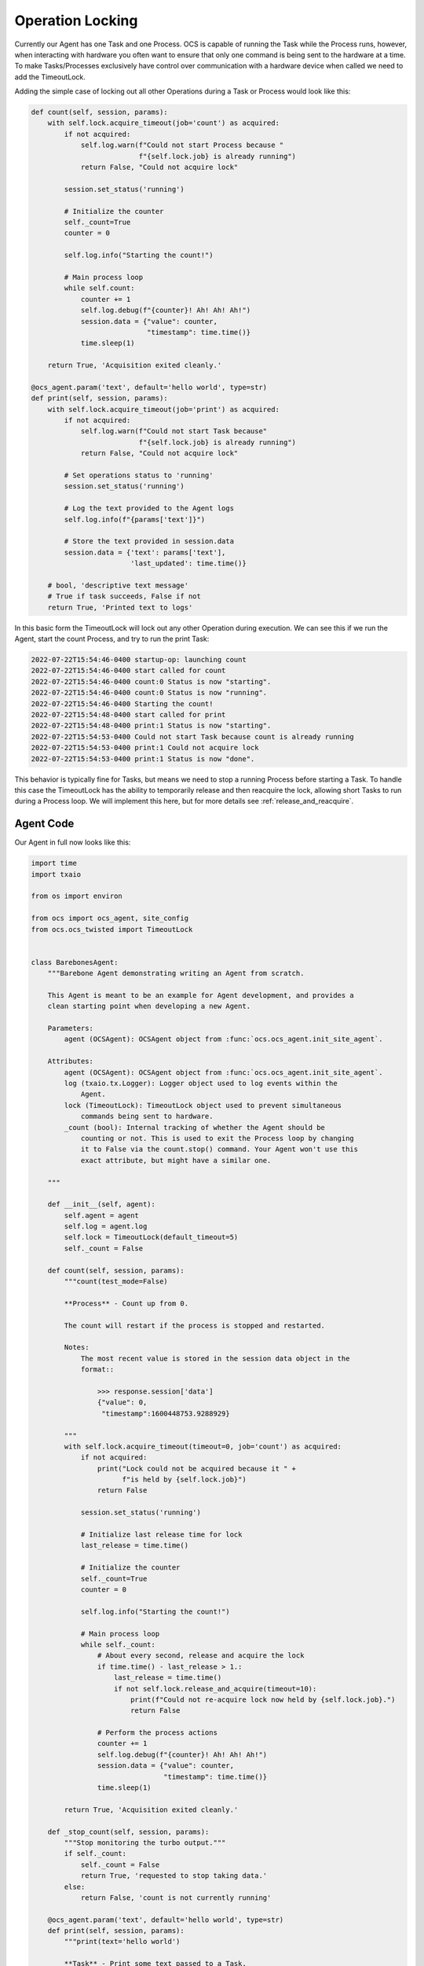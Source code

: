 Operation Locking
-----------------

Currently our Agent has one Task and one Process. OCS is capable of running the
Task while the Process runs, however, when interacting with hardware you often
want to ensure that only one command is being sent to the hardware at a time.
To make Tasks/Processes exclusively have control over communication with a
hardware device when called we need to add the TimeoutLock.

Adding the simple case of locking out all other Operations during a Task or
Process would look like this:

.. code-block:: python

    def count(self, session, params):
        with self.lock.acquire_timeout(job='count') as acquired:
            if not acquired:
                self.log.warn(f"Could not start Process because "
                              f"{self.lock.job} is already running")
                return False, "Could not acquire lock"

            session.set_status('running')

            # Initialize the counter
            self._count=True
            counter = 0

            self.log.info("Starting the count!")

            # Main process loop
            while self.count:
                counter += 1
                self.log.debug(f"{counter}! Ah! Ah! Ah!")
                session.data = {"value": counter,
                                "timestamp": time.time()}
                time.sleep(1)

        return True, 'Acquisition exited cleanly.'

    @ocs_agent.param('text', default='hello world', type=str)
    def print(self, session, params):
        with self.lock.acquire_timeout(job='print') as acquired:
            if not acquired:
                self.log.warn(f"Could not start Task because"
                              f"{self.lock.job} is already running")
                return False, "Could not acquire lock"

            # Set operations status to 'running'
            session.set_status('running')

            # Log the text provided to the Agent logs
            self.log.info(f"{params['text']}")

            # Store the text provided in session.data
            session.data = {'text': params['text'],
                            'last_updated': time.time()}

        # bool, 'descriptive text message'
        # True if task succeeds, False if not
        return True, 'Printed text to logs'

In this basic form the TimeoutLock will lock out any other Operation during
execution. We can see this if we run the Agent, start the count Process, and
try to run the print Task:

.. code-block::

    2022-07-22T15:54:46-0400 startup-op: launching count
    2022-07-22T15:54:46-0400 start called for count
    2022-07-22T15:54:46-0400 count:0 Status is now "starting".
    2022-07-22T15:54:46-0400 count:0 Status is now "running".
    2022-07-22T15:54:46-0400 Starting the count!
    2022-07-22T15:54:48-0400 start called for print
    2022-07-22T15:54:48-0400 print:1 Status is now "starting".
    2022-07-22T15:54:53-0400 Could not start Task because count is already running
    2022-07-22T15:54:53-0400 print:1 Could not acquire lock
    2022-07-22T15:54:53-0400 print:1 Status is now "done".

This behavior is typically fine for Tasks, but means we need to stop a running
Process before starting a Task. To handle this case the TimeoutLock has the
ability to temporarily release and then reacquire the lock, allowing short
Tasks to run during a Process loop. We will implement this here, but for more
details see :ref:`release_and_reacquire`.

Agent Code
``````````

Our Agent in full now looks like this:

.. code-block:: python

    import time
    import txaio
    
    from os import environ
    
    from ocs import ocs_agent, site_config
    from ocs.ocs_twisted import TimeoutLock
    
    
    class BarebonesAgent:
        """Barebone Agent demonstrating writing an Agent from scratch.
    
        This Agent is meant to be an example for Agent development, and provides a
        clean starting point when developing a new Agent.
    
        Parameters:
            agent (OCSAgent): OCSAgent object from :func:`ocs.ocs_agent.init_site_agent`.
    
        Attributes:
            agent (OCSAgent): OCSAgent object from :func:`ocs.ocs_agent.init_site_agent`.
            log (txaio.tx.Logger): Logger object used to log events within the
                Agent.
            lock (TimeoutLock): TimeoutLock object used to prevent simultaneous
                commands being sent to hardware.
            _count (bool): Internal tracking of whether the Agent should be
                counting or not. This is used to exit the Process loop by changing
                it to False via the count.stop() command. Your Agent won't use this
                exact attribute, but might have a similar one.
    
        """
    
        def __init__(self, agent):
            self.agent = agent
            self.log = agent.log
            self.lock = TimeoutLock(default_timeout=5)
            self._count = False
    
        def count(self, session, params):
            """count(test_mode=False)
    
            **Process** - Count up from 0.
    
            The count will restart if the process is stopped and restarted.
    
            Notes:
                The most recent value is stored in the session data object in the
                format::
    
                    >>> response.session['data']
                    {"value": 0,
                     "timestamp":1600448753.9288929}
    
            """
            with self.lock.acquire_timeout(timeout=0, job='count') as acquired:
                if not acquired:
                    print("Lock could not be acquired because it " +
                          f"is held by {self.lock.job}")
                    return False
    
                session.set_status('running')
    
                # Initialize last release time for lock
                last_release = time.time()
    
                # Initialize the counter
                self._count=True
                counter = 0
    
                self.log.info("Starting the count!")
    
                # Main process loop
                while self._count:
                    # About every second, release and acquire the lock
                    if time.time() - last_release > 1.:
                        last_release = time.time()
                        if not self.lock.release_and_acquire(timeout=10):
                            print(f"Could not re-acquire lock now held by {self.lock.job}.")
                            return False
    
                    # Perform the process actions
                    counter += 1
                    self.log.debug(f"{counter}! Ah! Ah! Ah!")
                    session.data = {"value": counter,
                                    "timestamp": time.time()}
                    time.sleep(1)
    
            return True, 'Acquisition exited cleanly.'
    
        def _stop_count(self, session, params):
            """Stop monitoring the turbo output."""
            if self._count:
                self._count = False
                return True, 'requested to stop taking data.'
            else:
                return False, 'count is not currently running'
    
        @ocs_agent.param('text', default='hello world', type=str)
        def print(self, session, params):
            """print(text='hello world')
    
            **Task** - Print some text passed to a Task.
    
            Args:
                text (str): Text to print out. Defaults to 'hello world'.
    
            Notes:
                The session data will be updated with the text::
    
                    >>> response.session['data']
                    {'text': 'hello world',
                     'last_updated': 1660249321.8729222}
    
            """
            with self.lock.acquire_timeout(timeout=3.0, job='print') as acquired:
                if not acquired:
                    self.log.warn("Lock could not be acquired because it " +
                                  f"is held by {self.lock.job}")
                    return False
    
                # Set operations status to 'running'
                session.set_status('running')
    
                # Log the text provided to the Agent logs
                self.log.info(f"{params['text']}")
    
                # Store the text provided in session.data
                session.data = {'text': params['text'],
                                'last_updated': time.time()}
    
            # bool, 'descriptive text message'
            # True if task succeeds, False if not
            return True, 'Printed text to logs'
    
    
    if __name__ == '__main__':
        # For logging
        txaio.use_twisted()
        LOG = txaio.make_logger()
    
        # Start logging
        txaio.start_logging(level=environ.get("LOGLEVEL", "info"))
    
        args = site_config.parse_args(agent_class='BarebonesAgent')
    
        agent, runner = ocs_agent.init_site_agent(args)
    
        barebone = BarebonesAgent(agent)
        agent.register_process(
            'count',
            barebone.count,
            barebone._stop_count)
        agent.register_task('print', barebone.print)
    
        runner.run(agent, auto_reconnect=True)

Running the Agent
`````````````````

Now if we try to run the print Task while the count Process is running we see
that print runs:

.. code-block::

    2022-07-22T16:09:43-0400 start called for count
    2022-07-22T16:09:43-0400 count:0 Status is now "starting".
    2022-07-22T16:09:43-0400 count:0 Status is now "running".
    2022-07-22T16:09:43-0400 Starting the count!
    2022-07-22T16:09:46-0400 start called for print
    2022-07-22T16:09:46-0400 print:1 Status is now "starting".
    2022-07-22T16:09:46-0400 hello world
    2022-07-22T16:09:46-0400 print:1 Status is now "running".
    2022-07-22T16:09:46-0400 print:1 Printed text to logs
    2022-07-22T16:09:46-0400 print:1 Status is now "done".

Next, we will add an OCS Feed and publish the count to it, saving data to disk!

